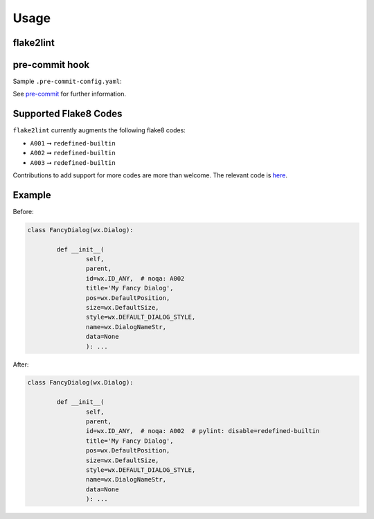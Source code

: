 =======
Usage
=======

flake2lint
--------------

.. click:: flake2lint.__main__:main
	:prog: flake2lint
	:nested: none


.. versionadded:: 0.3.0

	Added the :option:`-v / --verbose <-v>` option.

pre-commit hook
------------------

Sample ``.pre-commit-config.yaml``:

.. pre-commit::
	:rev: v0.3.0

See `pre-commit <https://github.com/pre-commit/pre-commit>`_ for further information.

Supported Flake8 Codes
------------------------

``flake2lint`` currently augments the following flake8 codes:

* ``A001`` ➞ ``redefined-builtin``
* ``A002`` ➞ ``redefined-builtin``
* ``A003`` ➞ ``redefined-builtin``

Contributions to add support for more codes are more than welcome. The relevant code is `here <https://github.com/domdfcoding/flake2lint/blob/98da9322512d28921bd9cbabb66d6f476066f1f8/flake2lint/__init__.py#L53-L56>`_.


Example
-----------

Before:

.. code-block:: python

	class FancyDialog(wx.Dialog):

		def __init__(
			self,
			parent,
			id=wx.ID_ANY,  # noqa: A002
			title='My Fancy Dialog',
			pos=wx.DefaultPosition,
			size=wx.DefaultSize,
			style=wx.DEFAULT_DIALOG_STYLE,
			name=wx.DialogNameStr,
			data=None
			): ...

After:

.. code-block:: python

	class FancyDialog(wx.Dialog):

		def __init__(
			self,
			parent,
			id=wx.ID_ANY,  # noqa: A002  # pylint: disable=redefined-builtin
			title='My Fancy Dialog',
			pos=wx.DefaultPosition,
			size=wx.DefaultSize,
			style=wx.DEFAULT_DIALOG_STYLE,
			name=wx.DialogNameStr,
			data=None
			): ...
